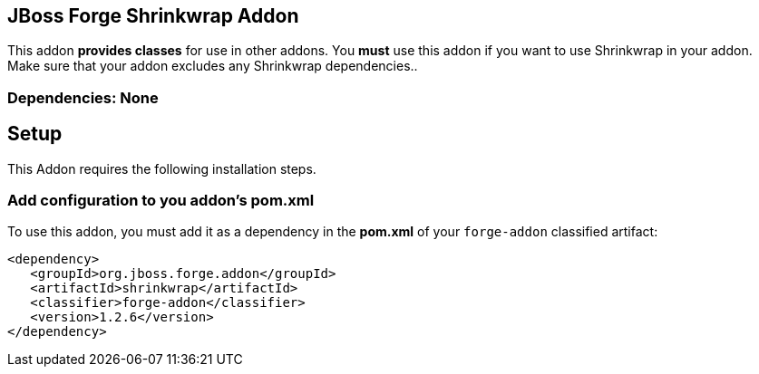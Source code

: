 == JBoss Forge Shrinkwrap Addon
:idprefix: id_ 

This addon *provides classes* for use in other addons. 
You *must* use this addon if you want to use Shrinkwrap in your addon. Make sure that your addon excludes any Shrinkwrap dependencies..
        
=== Dependencies: None 

== Setup

This Addon requires the following installation steps.

=== Add configuration to you addon's pom.xml 

To use this addon, you must add it as a dependency in the *pom.xml* of your `forge-addon` classified artifact:
[source,xml]
----
<dependency>
   <groupId>org.jboss.forge.addon</groupId>
   <artifactId>shrinkwrap</artifactId>
   <classifier>forge-addon</classifier>
   <version>1.2.6</version>
</dependency>
----